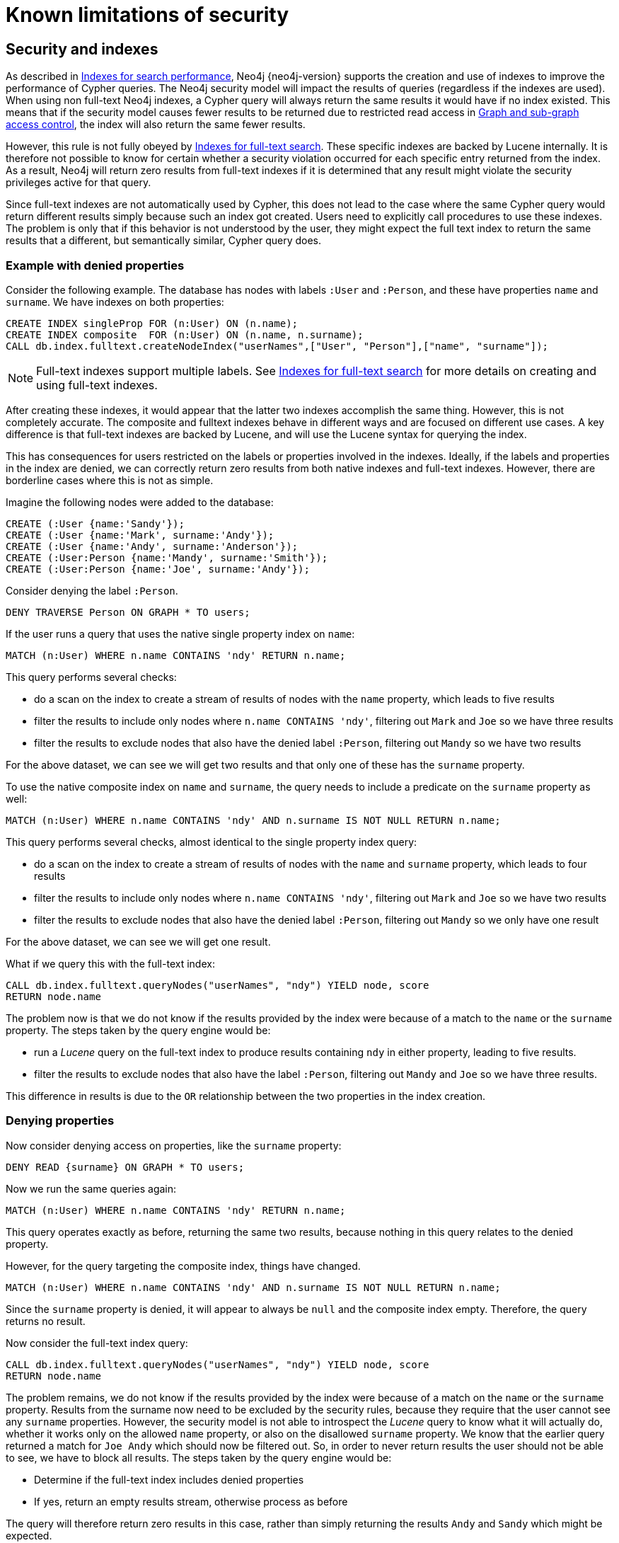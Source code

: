 [[administration-security-limitations]]
= Known limitations of security
:description: This section explains known limitations and implications of Neo4js role-based access control security. 

[[administration-security-limitations-indexes]]
== Security and indexes

// tag::neo4j-cypher-docs/docs/dev/ql/administration/security/security-and-indexes-intro.asciidoc[]
// tag::include-neo4j-documentation[]
As described in xref:administration/indexes-for-search-performance.adoc[Indexes for search performance], Neo4j {neo4j-version} supports the creation and use of indexes to improve the performance of Cypher queries.
The Neo4j security model will impact the results of queries (regardless if the indexes are used).
When using non full-text Neo4j indexes, a Cypher query will always return the same results it would have if no index existed.
This means that if the security model causes fewer results to be returned due to restricted read access in xref:administration/security/subgraph.adoc[Graph and sub-graph access control],
the index will also return the same fewer results.

However, this rule is not fully obeyed by xref:administration/indexes-for-full-text-search.adoc[Indexes for full-text search].
These specific indexes are backed by Lucene internally.
It is therefore not possible to know for certain whether a security violation occurred for each specific entry returned from the index.
As a result, Neo4j will return zero results from full-text indexes if it is determined that any result might violate the security privileges active for that query.

Since full-text indexes are not automatically used by Cypher, this does not lead to the case where the same Cypher query would return different results simply because such an index got created.
Users need to explicitly call procedures to use these indexes.
The problem is only that if this behavior is not understood by the user, they might expect the full text index to return the same results that a different, but semantically similar, Cypher query does.

=== Example with denied properties

Consider the following example.
The database has nodes with labels `:User` and `:Person`, and these have properties `name` and `surname`.
We have indexes on both properties:

[source, cypher]
----
CREATE INDEX singleProp FOR (n:User) ON (n.name);
CREATE INDEX composite  FOR (n:User) ON (n.name, n.surname);
CALL db.index.fulltext.createNodeIndex("userNames",["User", "Person"],["name", "surname"]);
----

[NOTE]
Full-text indexes support multiple labels.
See xref:administration/indexes-for-full-text-search.adoc[Indexes for full-text search] for more details on creating and using full-text indexes.

After creating these indexes, it would appear that the latter two indexes accomplish the same thing.
However, this is not completely accurate.
The composite and fulltext indexes behave in different ways and are focused on different use cases.
A key difference is that full-text indexes are backed by Lucene, and will use the Lucene syntax for querying the index.

This has consequences for users restricted on the labels or properties involved in the indexes.
Ideally, if the labels and properties in the index are denied, we can correctly return zero results from both native indexes and full-text indexes.
However, there are borderline cases where this is not as simple.

Imagine the following nodes were added to the database:

[source, cypher]
----
CREATE (:User {name:'Sandy'});
CREATE (:User {name:'Mark', surname:'Andy'});
CREATE (:User {name:'Andy', surname:'Anderson'});
CREATE (:User:Person {name:'Mandy', surname:'Smith'});
CREATE (:User:Person {name:'Joe', surname:'Andy'});
----

Consider denying the label `:Person`.

[source, cypher]
----
DENY TRAVERSE Person ON GRAPH * TO users;
----

If the user runs a query that uses the native single property index on `name`:

[source, cypher]
----
MATCH (n:User) WHERE n.name CONTAINS 'ndy' RETURN n.name;
----

This query performs several checks:

* do a scan on the index to create a stream of results of nodes with the `name` property, which leads to five results
* filter the results to include only nodes where `n.name CONTAINS 'ndy'`, filtering out `Mark` and `Joe` so we have three results
* filter the results to exclude nodes that also have the denied label `:Person`, filtering out `Mandy` so we have two results

For the above dataset, we can see we will get two results and that only one of these has the `surname` property.

To use the native composite index on `name` and `surname`, the query needs to include a predicate on the `surname` property as well:

[source, cypher]
----
MATCH (n:User) WHERE n.name CONTAINS 'ndy' AND n.surname IS NOT NULL RETURN n.name;
----

This query performs several checks, almost identical to the single property index query:

* do a scan on the index to create a stream of results of nodes with the `name` and `surname` property, which leads to four results
* filter the results to include only nodes where `n.name CONTAINS 'ndy'`, filtering out `Mark` and `Joe` so we have two results
* filter the results to exclude nodes that also have the denied label `:Person`, filtering out `Mandy` so we only have one result

For the above dataset, we can see we will get one result.

What if we query this with the full-text index:

[source, cypher]
----
CALL db.index.fulltext.queryNodes("userNames", "ndy") YIELD node, score
RETURN node.name
----

The problem now is that we do not know if the results provided by the index were because of a match to the `name` or the `surname` property.
The steps taken by the query engine would be:

* run a _Lucene_ query on the full-text index to produce results containing `ndy` in either property, leading to five results.
* filter the results to exclude nodes that also have the label `:Person`, filtering out `Mandy` and `Joe` so we have three results.

This difference in results is due to the `OR` relationship between the two properties in the index creation.

=== Denying properties

Now consider denying access on properties, like the `surname` property:

[source, cypher]
----
DENY READ {surname} ON GRAPH * TO users;
----

Now we run the same queries again:

[source, cypher]
----
MATCH (n:User) WHERE n.name CONTAINS 'ndy' RETURN n.name;
----

This query operates exactly as before, returning the same two results, because nothing in this query relates to the denied property.

However, for the query targeting the composite index, things have changed.

[source, cypher]
----
MATCH (n:User) WHERE n.name CONTAINS 'ndy' AND n.surname IS NOT NULL RETURN n.name;
----

Since the `surname` property is denied, it will appear to always be `null` and the composite index empty. Therefore, the query returns no result.

Now consider the full-text index query:

[source, cypher]
----
CALL db.index.fulltext.queryNodes("userNames", "ndy") YIELD node, score
RETURN node.name
----

The problem remains, we do not know if the results provided by the index were because of a match on the `name` or the `surname` property.
Results from the surname now need to be excluded by the security rules, because they require that the user cannot see any `surname` properties.
However, the security model is not able to introspect the _Lucene_ query to know what it will actually do, whether it works only on the allowed `name` property, or also on the disallowed `surname` property.
We know that the earlier query returned a match for `Joe Andy` which should now be filtered out.
So, in order to never return results the user should not be able to see, we have to block all results.
The steps taken by the query engine would be:

* Determine if the full-text index includes denied properties
* If yes, return an empty results stream, otherwise process as before

The query will therefore return zero results in this case, rather than simply returning the results `Andy` and `Sandy` which might be expected.
// end::include-neo4j-documentation[]
// end::neo4j-cypher-docs/docs/dev/ql/administration/security/security-and-indexes-intro.asciidoc[]

[[administration-security-limitations-labels]]
== Security and labels

// tag::neo4j-cypher-docs/docs/dev/ql/administration/security/security-and-labels.asciidoc[]
// tag::include-neo4j-documentation[]
=== Traversing the graph with multi-labeled nodes

The general influence of access control privileges on graph traversal is described in detail in xref:administration/security/subgraph.adoc[Graph and sub-graph access control].
The following section will only focus on nodes because of their ability to have multiple labels. Relationships can only ever have one type
and thus they do not exhibit the behavior this section aims to clarify.
While this section will not mention relationships further, the general function of the traverse privilege also applies to them.

For any node that is traversable, due to `GRANT TRAVERSE` or `GRANT MATCH`,
the user can get information about the labels attached to the node by calling the built-in `labels()` function.
In the case of nodes with multiple labels, this can seemingly result in labels being returned to which the user
wasn't directly granted access to.

To give an illustrative example, imagine a graph with three nodes: one labeled `:A`, one labeled `:B` and one with `:A :B`.
We also have a user with a role `custom` as defined by:

[source, cypher]
----
GRANT TRAVERSE ON GRAPH * NODES A TO custom;
----

If that user were to execute

[source, cypher]
----
MATCH (n:A) RETURN n, labels(n);
----

they would be returned two nodes: the node that was labeled with `:A` and the node with labels `:A :B`.

In contrast, executing

[source, cypher]
----
MATCH (n:B) RETURN n, labels(n);
----

will return only the one node that has both labels: `:A :B`. Even though `:B` was not allowed access for traversal, there is one
node with that label accessible in the data because of the allowlisted label `:A` that is attached to the same node.

If a user is denied traverse on a label they will never get results from any node that has this label
attached to it. Thus, the label name will never show up for them. For our example this can be done by executing:

[source, cypher]
----
DENY TRAVERSE ON GRAPH * NODES B TO custom;
----

The query

[source, cypher]
----
MATCH (n:A) RETURN n, labels(n);
----

will now return the node only labeled with `:A`, while the query

[source, cypher]
----
MATCH (n:B) RETURN n, labels(n);
----

will now return no nodes.

=== The db.labels() procedure

In contrast to the normal graph traversal described in the previous section, the built-in `db.labels()` procedure
is not processing the data graph itself but the security rules defined on the system graph.
That means:

* if a label is explicitly whitelisted (granted), it will be returned by this procedure.
* if a label is denied or isn't explicitly allowed it will not be returned by this procedure.

To reuse the example of the previous section: imagine a graph with three nodes: one labeled `:A`, one labeled `:B` and one with `:A :B`.
We also have a user with a role `custom` as defined by:

[source, cypher]
----
GRANT TRAVERSE ON GRAPH * NODES A TO custom;
----

This means that only label `:A` is explicitly allowlisted.
Thus, executing

[source, cypher]
----
CALL db.labels();
----

will only return label `:A` because that is the only label for which traversal was granted.
// end::include-neo4j-documentation[]
// end::neo4j-cypher-docs/docs/dev/ql/administration/security/security-and-labels.asciidoc[]

[[administration-security-limitations-db-operations]]
== Security and count store operations

// tag::neo4j-cypher-docs/docs/dev/ql/administration/security/security-and-db-operations.asciidoc[]
// tag::include-neo4j-documentation[]
The rules of a security model may impact some of the database operations.
This comes down to necessary additional security checks that incur additional data accesses.
Especially in regards to count store operations, as they are usually very fast lookups, the difference might be noticeable.

Let's look at the following security rules that set up a `restricted` and a `free` role as an example:

     GRANT TRAVERSE ON GRAPH * NODES Person TO restricted;
     DENY TRAVERSE ON GRAPH * NODES Customer TO restricted;
     GRANT TRAVERSE ON GRAPH * ELEMENTS * TO free;

Now, let's look at what the database needs to do in order to execute the following query:

     MATCH (n:Person) RETURN count(n);

For both roles the execution plan will look like this:

[listing]
....
+--------------------------+
| Operator                 |
+--------------------------+
| +ProduceResults          |
| |                        +
| +NodeCountFromCountStore |
+--------------------------+
....

Internally however, very different operations need to be executed. The following table illustrates the difference.

[%header,cols=2*]
|===
|User with `free` role
|User with `restricted` role

|The database can access the count store and retrieve the total number of nodes with the label `:Person`.

This is a very quick operation.

|The database cannot just access the count store because it must make sure that only traversable nodes with the desired label `:Person` are counted.
Due to this, each node with the `:Person` label needs to be accessed and examined to make sure that it does not also have a denylisted label, such as `:Customer`.

Due to the additional data accesses that the security checks need to do, this operation will be slower compared to executing the query as an unrestricted user.

|===
// end::include-neo4j-documentation[]
// end::neo4j-cypher-docs/docs/dev/ql/administration/security/security-and-db-operations.asciidoc[]

